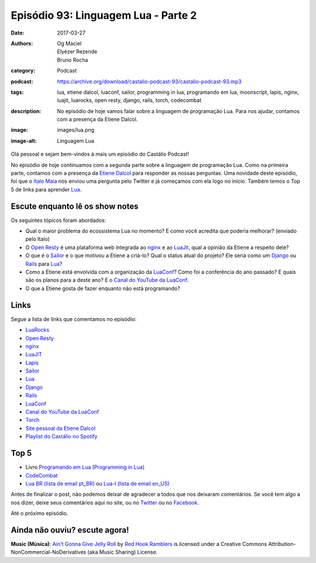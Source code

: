 Episódio 93: Linguagem Lua - Parte 2
####################################
:date: 2017-03-27
:authors: Og Maciel, Elyézer Rezende, Bruno Rocha
:category: Podcast
:podcast: https://archive.org/download/castalio-podcast-93/castalio-podcast-93.mp3
:tags: lua, etiene dalcol, luaconf, sailor, programming in lua, programando em
       lua, moonscript, lapis, nginx, luajit, luarocks, open resty, django,
       rails, torch, codecombat
:description: No episódio de hoje vamos falar sobre a linguagem de programação
              Lua. Para nos ajudar, contamos com a presença da Etiene Dalcol.
:image: images/lua.png
:image-alt: Linguagem Lua

Olá pessoal e sejam bem-vindos à mais um episódio do Castálio Podcast!

No episódio de hoje continuamos com a segunda parte sobre a linguagem de
programação Lua. Como na primeira parte, contamos com a presença da `Etiene
Dalcol <http://etiene.net/>`_ para responder as nossas perguntas. Uma novidade
deste episódio, foi que o `Italo Maia <https://twitter.com/italomaia>`_ nos
enviou uma pergunta pelo Twitter e já começamos com ela logo no início. Também
temos o Top 5 de links para aprender `Lua`_.

.. more

Escute enquanto lê os show notes
--------------------------------

.. podcast:: castalio-podcast-93

.. raw:: html

    <br />

Os seguintes tópicos foram abordados:

* Qual o maior problema do ecossistema Lua no momento? E como você acredita que
  poderia melhorar? (enviado pelo Italo)
* O `Open Resty`_ é uma plataforma web integrada ao `nginx`_ e ao `LuaJit`_,
  qual a opinião da Etiene a respeito dele?
* O que é o `Sailor`_ e o que motivou a Etiene a criá-lo? Qual o status atual
  do projeto? Ele seria como um `Django`_ ou `Rails`_ para `Lua`_?
* Como a Etiene está envolvida com a organização da `LuaConf`_? Como foi a
  conferência do ano passado? E quais são os planos para a deste ano? E o
  `Canal do YouTube da LuaConf`_.
* O que a Etiene gosta de fazer enquanto não está programando?

Links
-----

Segue a lista de links que comentamos no episódio:

* `LuaRocks`_
* `Open Resty`_
* `nginx`_
* `LuaJIT`_
* `Lapis`_
* `Sailor`_
* `Lua`_
* `Django`_
* `Rails`_
* `LuaConf`_
* `Canal do YouTube da LuaConf`_
* `Torch`_
* `Site pessoal da Etiene Dalcol`_
* `Playlist do Castálio no Spotify`_

Top 5
-----

* Livro `Programando em Lua`_ (`Programming in Lua`_)
* `CodeCombat`_
* `Lua BR (lista de email pt_BR)`_ ou `Lua-l (lista de email en_US)`_

Antes de finalizar o post, não podemos deixar de agradecer a todos que nos
deixaram comentários. Se você tem algo a nos dizer, deixe seus comentários aqui
no site, ou no `Twitter <https://twitter.com/castaliopod>`_ ou no `Facebook
<https://www.facebook.com/castaliopod>`_.

Até o próximo episódio.

Ainda não ouviu? escute agora!
------------------------------

.. podcast:: castalio-podcast-93

.. class:: panel-body bg-info

    **Music (Música)**: `Ain't Gonna Give Jelly Roll`_ by `Red Hook Ramblers`_ is licensed under a Creative Commons Attribution-NonCommercial-NoDerivatives (aka Music Sharing) License.

.. Mentioned
.. _LuaRocks: https://luarocks.org/
.. _Open Resty: http://openresty.org
.. _nginx: http://nginx.org/
.. _LuaJIT: http://luajit.org/
.. _Lapis: http://leafo.net/lapis/
.. _Sailor: http://www.sailorproject.org/
.. _Lua: http://www.lua.org/
.. _Django: https://www.djangoproject.com/
.. _Rails: http://rubyonrails.org/
.. _LuaConf: http://luaconf.com/pt
.. _Canal do YouTube da LuaConf: https://www.youtube.com/channel/UC8UnjF-8EPisllS_lHX0QMg
.. _Torch: http://torch.ch/
.. _Site pessoal da Etiene Dalcol: http://etiene.net/
.. _Programming in Lua: https://www.goodreads.com/book/show/1332383.Programming_in_Lua
.. _Programando em Lua: http://www.grupogen.com.br/programando-em-lua?code=luaorg
.. _CodeCombat: https://br.codecombat.com/
.. _Lua-l (lista de email en_US): http://www.lua.org/lua-l.html
.. _Lua BR (lista de email pt_BR): http://www.lua.org/lua-br.html
.. _Playlist do Castálio no Spotify: https://open.spotify.com/user/elyezermr/playlist/0PDXXZRXbJNTPVSnopiMXg
.. Footer
.. _Ain't Gonna Give Jelly Roll: http://freemusicarchive.org/music/Red_Hook_Ramblers/Live__WFMU_on_Antique_Phonograph_Music_Program_with_MAC_Feb_8_2011/Red_Hook_Ramblers_-_12_-_Aint_Gonna_Give_Jelly_Roll
.. _Red Hook Ramblers: http://www.redhookramblers.com/

